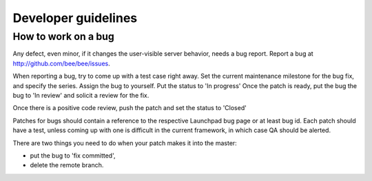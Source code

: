 -------------------------------------------------------------------------------
                              Developer guidelines
-------------------------------------------------------------------------------

===========================================================
                   How to work on a bug
===========================================================

Any defect, even minor, if it changes the user-visible server behavior, needs
a bug report. Report a bug at http://github.com/bee/bee/issues.

When reporting a bug, try to come up with a test case right away. Set the
current maintenance milestone for the bug fix, and specify the series.
Assign the bug to yourself. Put the status to 'In progress' Once the patch is
ready, put the bug the bug to 'In review' and solicit a review for the fix.

Once there is a positive code review, push the patch and set the status to 'Closed'

Patches for bugs should contain a reference to the respective Launchpad bug page or
at least bug id. Each patch should have a test, unless coming up with one is
difficult in the current framework, in which case QA should be alerted.

There are two things you need to do when your patch makes it into the master:

* put the bug to 'fix committed',
* delete the remote branch.
